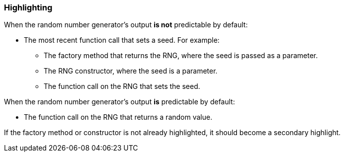 === Highlighting

When the random number generator's output **is not** predictable by default:

* The most recent function call that sets a seed. For example:
  - The factory method that returns the RNG, where the seed is passed as a parameter.
  - The RNG constructor, where the seed is a parameter.
  - The function call on the RNG that sets the seed.

When the random number generator's output **is** predictable by default:

* The function call on the RNG that returns a random value.

If the factory method or constructor is not already highlighted, it should become
a secondary highlight.
